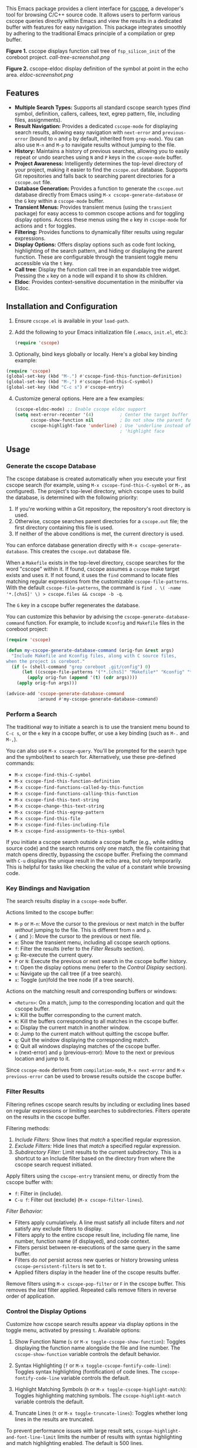 This Emacs package provides a client interface for [[http://cscope.sourceforge.net/][cscope]], a developer's tool for browsing C/C++ source code. It allows users to perform various cscope queries directly within Emacs and view the results in a dedicated buffer with features for easy navigation. This package integrates smoothly by adhering to the traditional Emacs principle of a compilation or grep buffer.

*Figure 1.* cscope displays function call tree of =fsp_silicon_init= of the coreboot project.
[[call-tree-screenshot.png]]

*Figure 2.* cscope-eldoc display definition of the symbol at point in the echo area.
[[eldoc-screenshot.png]]
** Features
- *Multiple Search Types:* Supports all standard cscope search types (find symbol, definition, callers, callees, text, egrep pattern, file, including files, assignments).
- *Result Navigation:* Provides a dedicated =cscope-mode= for displaying search results, allowing easy navigation with =next-error= and =previous-error= (bound to =n= and =p= by default, inherited from =grep-mode=). You can also use =M-n= and =M-p= to navigate results without jumping to the file.
- *History:* Maintains a history of previous searches, allowing you to easily repeat or undo searches using =N= and =P= keys in the =cscope-mode= buffer.
- *Project Awareness:* Intelligently determines the top-level directory of your project, making it easier to find the =cscope.out= database. Supports Git repositories and falls back to searching parent directories for a =cscope.out= file.
- *Database Generation:* Provides a function to generate the =cscope.out= database directly from Emacs using =M-x cscope-generate-database= or the =G= key within a =cscope-mode= buffer.
- *Transient Menus:* Provides transient menus (using the =transient= package) for easy access to common cscope actions and for toggling display options. Access these menus using the =e= key in =cscope-mode= for actions and =t= for toggles.
- *Filtering:* Provides functions to dynamically filter results using regular expressions.
- *Display Options:* Offers display options such as code font locking, highlighting of the search pattern, and hiding or displaying the parent function. These are configurable through the transient toggle menu accessible via the =t= key.
- *Call tree*: Display the function call tree in an expandable tree widget. Pressing the =x= key on a node will expand it to show its children.
- *Eldoc*: Provides context-sensitive documentation in the minibuffer via Eldoc.
** Installation and Configuration
1. Ensure =cscope.el= is available in your =load-path=.
2. Add the following to your Emacs initialization file (=.emacs=, =init.el=, etc.):
  #+begin_src emacs-lisp
    (require 'cscope)
  #+end_src
3. [@3] Optionally, bind keys globally or locally. Here's a global key binding example:
#+begin_src emacs-lisp
(require 'cscope)
(global-set-key (kbd "M-.") #'cscope-find-this-function-definition)
(global-set-key (kbd "M-,") #'cscope-find-this-C-symbol)
(global-set-key (kbd "C-c s") #'cscope-entry)
#+end_src
4. [@4] Customize general options. Here are a few examples:
   #+begin_src emacs-lisp
     (cscope-eldoc-mode) ;; Enable cscope eldoc support
     (setq next-error-recenter '(4)          ; Center the target buffer automatically.
           cscope-show-function nil          ; Do not show the parent function.
           cscope-highlight-face 'underline) ; Use 'underline instead of the default
                                             ; 'highlight face
   #+end_src
** Usage
*** Generate the cscope Database
The cscope database is created automatically when you execute your first cscope search (for example, using =M-x cscope-find-this-C-symbol= or =M-,= as configured). The project's top-level directory, which cscope uses to build the database, is determined with the following priority:

1. If you're working within a Git repository, the repository's root directory is used.
2. Otherwise, cscope searches parent directories for a =cscope.out= file; the first directory containing this file is used.
3. If neither of the above conditions is met, the current directory is used.

You can enforce database generation directly with =M-x cscope-generate-database=. This creates the =cscope.out= database file.

When a =Makefile= exists in the top-level directory, cscope searches for the word "cscope" within it. If found, cscope assumes a =cscope= make target exists and uses it. If not found, it uses the =find= command to locate files matching regular expressions from the customizable =cscope-file-patterns=. With the default =cscope-file-patterns=, the command is =find . \( -name '*.[chsS]' \) > cscope.files && cscope -b -q=.

The =G= key in a cscope buffer regenerates the database.

You can customize this behavior by advising the =cscope-generate-database-command= function. For example, to include =Kconfig= and =Makefile= files in the coreboot project:

#+begin_src emacs-lisp
  (require 'cscope)

  (defun my-cscope-generate-database-command (orig-fun &rest args)
    "Include Makefile and Kconfig files, along with C source files,
  when the project is coreboot."
    (if (= (shell-command "grep coreboot .git/config") 0)
        (let ((cscope-file-patterns '("*.[chsS]" "Makefile*" "Kconfig" "*.cb")))
          (apply orig-fun (append '(t) (cdr args))))
      (apply orig-fun args)))

  (advice-add 'cscope-generate-database-command
              :around #'my-cscope-generate-database-command)
#+end_src

*** Perform a Search
The traditional way to initiate a search is to use the transient menu bound to =C-c s=, or the =e= key in a cscope buffer, or use a key binding (such as =M-.= and =M-,=).

You can also use =M-x cscope-query=. You'll be prompted for the search type and the symbol/text to search for. Alternatively, use these pre-defined commands:

- =M-x cscope-find-this-C-symbol=
- =M-x cscope-find-this-function-definition=
- =M-x cscope-find-functions-called-by-this-function=
- =M-x cscope-find-functions-calling-this-function=
- =M-x cscope-find-this-text-string=
- =M-x cscope-change-this-text-string=
- =M-x cscope-find-this-egrep-pattern=
- =M-x cscope-find-this-file=
- =M-x cscope-find-files-including-file=
- =M-x cscope-find-assignments-to-this-symbol=

If you initiate a cscope search outside a cscope buffer (e.g., while editing source code) and the search returns only one match, the file containing that match opens directly, bypassing the cscope buffer. Prefixing the command with =C-u= displays the unique result in the echo area, but only temporarily. This is helpful for tasks like checking the value of a constant while browsing code.
*** Key Bindings and Navigation
The search results display in a =cscope-mode= buffer.

Actions limited to the cscope buffer:

- =M-p= or =M-n=: Move the cursor to the previous or next match in the buffer /without/ jumping to the file. This is different from =n= and =p=.
- ={= and =}=: Move the cursor to the previous or next file.
- =e=: Show the transient menu, including all cscope search options.
- =f=: Filter the results (refer to the /Filter Results/ section).
- =g=: Re-execute the current query.
- =P= or =N=: Execute the previous or next search in the cscope buffer history.
- =t=: Open the display options menu (refer to the /Control Display/ section).
- =u=: Navigate up the call tree (if a tree search).
- =x=: Toggle (un)fold the tree node (if a tree search).

Actions on the matching result and corresponding buffers or windows:

- =<Return>=: On a match, jump to the corresponding location and quit the cscope buffer.
- =k=: Kill the buffer corresponding to the current match.
- =K=: Kill the buffers corresponding to all matches in the cscope buffer.
- =o=: Display the current match in another window.
- =O=: Jump to the current match without quitting the cscope buffer.
- =q=: Quit the window displaying the corresponding match.
- =Q=: Quit all windows displaying matches of the cscope buffer.
- =n= (next-error) and =p= (previous-error): Move to the next or previous location and jump to it.

Since =cscope-mode= derives from =compilation-mode=, =M-x next-error= and =M-x previous-error= can be used to browse results outside the cscope buffer.

*** Filter Results
Filtering refines cscope search results by including or excluding lines based on regular expressions or limiting searches to subdirectories. Filters operate on the results in the cscope buffer.

Filtering methods:

1. /Include Filters:/ Show lines that /match/ a specified regular expression.
2. /Exclude Filters:/ Hide lines that /match/ a specified regular expression.
3. /Subdirectory Filter:/ Limit results to the current subdirectory. This is a shortcut to an Include filter based on the directory from where the cscope search request initiated.

Apply filters using the =cscope-entry= transient menu, or directly from the cscope buffer with:

- =f=: Filter in (include).
- =C-u f=: Filter out (exclude) (=M-x cscope-filter-lines=).

/Filter Behavior:/

- Filters apply cumulatively. A line must satisfy all include filters and /not/ satisfy any exclude filters to display.
- Filters apply to the entire cscope result line, including file name, line number, function name (if displayed), and code context.
- Filters persist between re-executions of the same query in the same buffer.
- Filters do /not/ persist across new queries or history browsing unless =cscope-persistent-filters= is set to =t=.
- Applied filters display in the header line of the cscope results buffer.

Remove filters using =M-x cscope-pop-filter= or =F= in the cscope buffer. This removes the /last/ filter applied. Repeated calls remove filters in reverse order of application.
*** Control the Display Options
Customize how cscope search results appear via display options in the toggle menu, activated by pressing =t=. Available options:

1. Show Function Name (=s= or =M-x toggle-cscope-show-function=): Toggles displaying the function name alongside the file and line number. The =cscope-show-function= variable controls the default behavior.

2. Syntax Highlighting (=f= or =M-x toggle-cscope-fontify-code-line=): Toggles syntax highlighting (fontification) of code lines. The =cscope-fontify-code-line= variable controls the default.

3. Highlight Matching Symbols (=h= or =M-x toggle-cscope-highlight-match=): Toggles highlighting matching symbols. The =cscope-highlight-match= variable controls the default.

4. Truncate Lines (=t= or =M-x toggle-truncate-lines=): Toggles whether long lines in the results are truncated.

To prevent performance issues with large result sets, =cscope-highlight-and-font-line-limit= limits the number of results with syntax highlighting and match highlighting enabled. The default is 500 lines.
